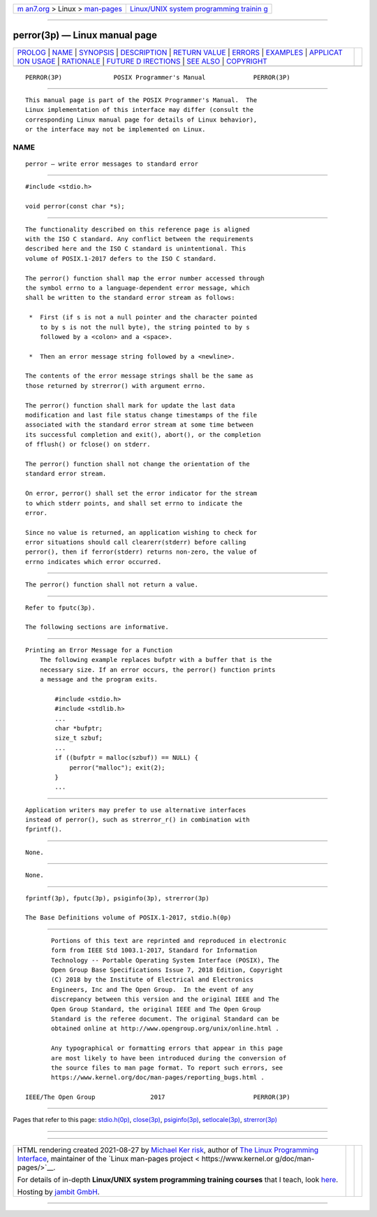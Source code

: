 .. container:: page-top

.. container:: nav-bar

   +----------------------------------+----------------------------------+
   | `m                               | `Linux/UNIX system programming   |
   | an7.org <../../../index.html>`__ | trainin                          |
   | > Linux >                        | g <http://man7.org/training/>`__ |
   | `man-pages <../index.html>`__    |                                  |
   +----------------------------------+----------------------------------+

--------------

perror(3p) — Linux manual page
==============================

+-----------------------------------+-----------------------------------+
| `PROLOG <#PROLOG>`__ \|           |                                   |
| `NAME <#NAME>`__ \|               |                                   |
| `SYNOPSIS <#SYNOPSIS>`__ \|       |                                   |
| `DESCRIPTION <#DESCRIPTION>`__ \| |                                   |
| `RETURN VALUE <#RETURN_VALUE>`__  |                                   |
| \| `ERRORS <#ERRORS>`__ \|        |                                   |
| `EXAMPLES <#EXAMPLES>`__ \|       |                                   |
| `APPLICAT                         |                                   |
| ION USAGE <#APPLICATION_USAGE>`__ |                                   |
| \| `RATIONALE <#RATIONALE>`__ \|  |                                   |
| `FUTURE D                         |                                   |
| IRECTIONS <#FUTURE_DIRECTIONS>`__ |                                   |
| \| `SEE ALSO <#SEE_ALSO>`__ \|    |                                   |
| `COPYRIGHT <#COPYRIGHT>`__        |                                   |
+-----------------------------------+-----------------------------------+
| .. container:: man-search-box     |                                   |
+-----------------------------------+-----------------------------------+

::

   PERROR(3P)              POSIX Programmer's Manual             PERROR(3P)


-----------------------------------------------------

::

          This manual page is part of the POSIX Programmer's Manual.  The
          Linux implementation of this interface may differ (consult the
          corresponding Linux manual page for details of Linux behavior),
          or the interface may not be implemented on Linux.

NAME
-------------------------------------------------

::

          perror — write error messages to standard error


---------------------------------------------------------

::

          #include <stdio.h>

          void perror(const char *s);


---------------------------------------------------------------

::

          The functionality described on this reference page is aligned
          with the ISO C standard. Any conflict between the requirements
          described here and the ISO C standard is unintentional. This
          volume of POSIX.1‐2017 defers to the ISO C standard.

          The perror() function shall map the error number accessed through
          the symbol errno to a language-dependent error message, which
          shall be written to the standard error stream as follows:

           *  First (if s is not a null pointer and the character pointed
              to by s is not the null byte), the string pointed to by s
              followed by a <colon> and a <space>.

           *  Then an error message string followed by a <newline>.

          The contents of the error message strings shall be the same as
          those returned by strerror() with argument errno.

          The perror() function shall mark for update the last data
          modification and last file status change timestamps of the file
          associated with the standard error stream at some time between
          its successful completion and exit(), abort(), or the completion
          of fflush() or fclose() on stderr.

          The perror() function shall not change the orientation of the
          standard error stream.

          On error, perror() shall set the error indicator for the stream
          to which stderr points, and shall set errno to indicate the
          error.

          Since no value is returned, an application wishing to check for
          error situations should call clearerr(stderr) before calling
          perror(), then if ferror(stderr) returns non-zero, the value of
          errno indicates which error occurred.


-----------------------------------------------------------------

::

          The perror() function shall not return a value.


-----------------------------------------------------

::

          Refer to fputc(3p).

          The following sections are informative.


---------------------------------------------------------

::

      Printing an Error Message for a Function
          The following example replaces bufptr with a buffer that is the
          necessary size. If an error occurs, the perror() function prints
          a message and the program exits.

              #include <stdio.h>
              #include <stdlib.h>
              ...
              char *bufptr;
              size_t szbuf;
              ...
              if ((bufptr = malloc(szbuf)) == NULL) {
                  perror("malloc"); exit(2);
              }
              ...


---------------------------------------------------------------------------

::

          Application writers may prefer to use alternative interfaces
          instead of perror(), such as strerror_r() in combination with
          fprintf().


-----------------------------------------------------------

::

          None.


---------------------------------------------------------------------------

::

          None.


---------------------------------------------------------

::

          fprintf(3p), fputc(3p), psiginfo(3p), strerror(3p)

          The Base Definitions volume of POSIX.1‐2017, stdio.h(0p)


-----------------------------------------------------------

::

          Portions of this text are reprinted and reproduced in electronic
          form from IEEE Std 1003.1-2017, Standard for Information
          Technology -- Portable Operating System Interface (POSIX), The
          Open Group Base Specifications Issue 7, 2018 Edition, Copyright
          (C) 2018 by the Institute of Electrical and Electronics
          Engineers, Inc and The Open Group.  In the event of any
          discrepancy between this version and the original IEEE and The
          Open Group Standard, the original IEEE and The Open Group
          Standard is the referee document. The original Standard can be
          obtained online at http://www.opengroup.org/unix/online.html .

          Any typographical or formatting errors that appear in this page
          are most likely to have been introduced during the conversion of
          the source files to man page format. To report such errors, see
          https://www.kernel.org/doc/man-pages/reporting_bugs.html .

   IEEE/The Open Group               2017                        PERROR(3P)

--------------

Pages that refer to this page:
`stdio.h(0p) <../man0/stdio.h.0p.html>`__, 
`close(3p) <../man3/close.3p.html>`__, 
`psiginfo(3p) <../man3/psiginfo.3p.html>`__, 
`setlocale(3p) <../man3/setlocale.3p.html>`__, 
`strerror(3p) <../man3/strerror.3p.html>`__

--------------

--------------

.. container:: footer

   +-----------------------+-----------------------+-----------------------+
   | HTML rendering        |                       | |Cover of TLPI|       |
   | created 2021-08-27 by |                       |                       |
   | `Michael              |                       |                       |
   | Ker                   |                       |                       |
   | risk <https://man7.or |                       |                       |
   | g/mtk/index.html>`__, |                       |                       |
   | author of `The Linux  |                       |                       |
   | Programming           |                       |                       |
   | Interface <https:     |                       |                       |
   | //man7.org/tlpi/>`__, |                       |                       |
   | maintainer of the     |                       |                       |
   | `Linux man-pages      |                       |                       |
   | project <             |                       |                       |
   | https://www.kernel.or |                       |                       |
   | g/doc/man-pages/>`__. |                       |                       |
   |                       |                       |                       |
   | For details of        |                       |                       |
   | in-depth **Linux/UNIX |                       |                       |
   | system programming    |                       |                       |
   | training courses**    |                       |                       |
   | that I teach, look    |                       |                       |
   | `here <https://ma     |                       |                       |
   | n7.org/training/>`__. |                       |                       |
   |                       |                       |                       |
   | Hosting by `jambit    |                       |                       |
   | GmbH                  |                       |                       |
   | <https://www.jambit.c |                       |                       |
   | om/index_en.html>`__. |                       |                       |
   +-----------------------+-----------------------+-----------------------+

--------------

.. container:: statcounter

   |Web Analytics Made Easy - StatCounter|

.. |Cover of TLPI| image:: https://man7.org/tlpi/cover/TLPI-front-cover-vsmall.png
   :target: https://man7.org/tlpi/
.. |Web Analytics Made Easy - StatCounter| image:: https://c.statcounter.com/7422636/0/9b6714ff/1/
   :class: statcounter
   :target: https://statcounter.com/
